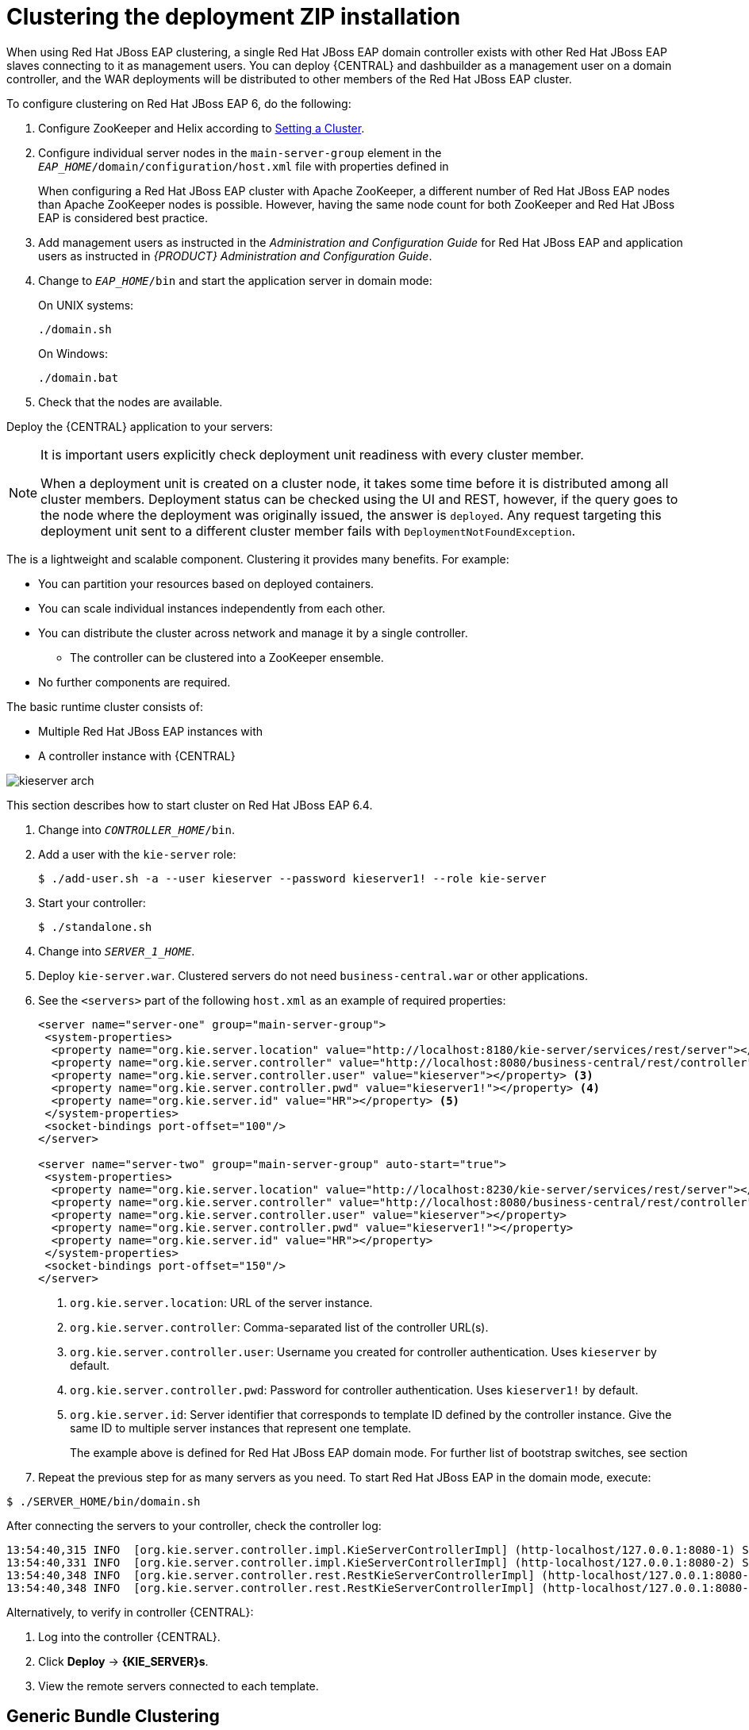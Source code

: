 [[cluster-custom-config-proc]]

= Clustering the deployment ZIP installation

When using Red Hat JBoss EAP clustering, a single Red Hat JBoss EAP domain controller exists with other Red Hat JBoss EAP slaves connecting to it as management users. You can deploy {CENTRAL} and dashbuilder as a management user on a domain controller, and the WAR deployments will be distributed to other members of the Red Hat JBoss EAP cluster.

To configure clustering on Red Hat JBoss EAP 6, do the following:

. Configure ZooKeeper and Helix according to <<_setting_up_a_cluster>>.

ifdef::BPMS[]
. Configure Quartz according to <<_setting_up_quartz>>.
endif::BPMS[]

ifdef::BPMS[]
		. Install the JDBC driver. See the https://access.redhat.com/documentation/en-US/JBoss_Enterprise_Application_Platform/6.4/html/Administration_and_Configuration_Guide/sect-JDBC_Drivers.html#Install_a_JDBC_Driver_with_the_Management_Console[Install a JDBC Driver with the Management Console] chapter of the _Red Hat JBoss EAP Administration and Configuration Guide_.
endif::BPMS[]

ifdef::BPMS[]
. Configure the data source for the server. Based on the mode you use, open `domain.xml` or `standalone.xml`, located at `_EAP_HOME_/_MODE_/configuration`.
.  Locate the `full` profile, and do the following:
+
.. Add the definition of the main data source used by {PRODUCT}.
ifdef::BPMS[]
+
.PostgreSQL Data Source Defined as Main Red Hat JBoss BPM Suite Data Source
====
[source,xml]
----
<datasource jndi-name="java:jboss/datasources/psbpmsDS"
            pool-name="postgresDS" enabled="true" use-java-context="true">
  <connection-url>jdbc:postgresql://localhost:5432/jbpm</connection-url>
  <driver>postgres</driver>
  <security>
    <user-name>bpms</user-name>
    <password>bpms</password>
  </security>
</datasource>
----
====
endif::BPMS[]
ifdef::BRMS[]
+
.PostgreSQL Data Source Defined as Main JBoss BRMS Data Source
====
[source,xml]
----
<datasource jndi-name="java:jboss/datasources/psbrmsDS"
            pool-name="postgresDS" enabled="true" use-java-context="true">
  <connection-url>jdbc:postgresql://localhost:5432/jbrm</connection-url>
  <driver>postgres</driver>
  <security>
    <user-name>brms</user-name>
    <password>brms</password>
  </security>
</datasource>
----
====
endif::BRMS[]
.. Add the definition of the data source for the Quartz service.
ifdef::BPMS[]
+
.PostgreSQL Data Source Defined as Quartz Data Source
====
[source,xml]
----
<datasource jta="false" jndi-name="java:jboss/datasources/quartzNotManagedDS"
            pool-name="quartzNotManagedDS" enabled="true" use-java-context="true">
  <connection-url>jdbc:postgresql://localhost:5432/jbpm</connection-url>
  <driver>postgres</driver>
  <security>
    <user-name>bpms</user-name>
    <password>bpms</password>
  </security>
</datasource>
----
====
endif::BPMS[]
ifdef::BRMS[]
+
.PostgreSQL Data Source Defined as Quartz Data Source
====
[source,xml]
----
<datasource jta="false" jndi-name="java:jboss/datasources/quartzNotManagedDS"
            pool-name="quartzNotManagedDS" enabled="true" use-java-context="true">
  <connection-url>jdbc:postgresql://localhost:5432/jbrm</connection-url>
  <driver>postgres</driver>
  <security>
    <user-name>brms</user-name>
    <password>brms</password>
  </security>
</datasource>
----
====
endif::BRMS[]
.. Define the data source driver.
+
.PostgreSQL Driver Definition
====
[source,xml]
----
<driver name="postgres" module="org.postgresql">
  <xa-datasource-class>org.postgresql.xa.PGXADataSource</xa-datasource-class>
</driver>
----
====

.. If you are deploying {PRODUCT} on Red Hat JBoss EAP 7.0, ensure that the data sources contain schemas. To create the data source schemas, you can use the DDL scripts located in `jboss-bpmsuite-brms-{PRODUCT_VERSION}-supplementary-tools.zip`. If your data source does not contain schemas, ensure your nodes start one at a time.
+
Additionally, when deploying on Red Hat JBoss EAP 7.0, open `_EAP_HOME_/domain/business-central.war/WEB-INF/classes/META-INF/persistence.xml` and change the property `hibernate.hbm2ddl.auto="update"` to `hibernate.hbm2ddl.auto="none"`.
endif::BPMS[]
. Configure individual server nodes in the `main-server-group` element in the `_EAP_HOME_/domain/configuration/host.xml` file with properties defined in
ifdef::BPMS[]
<<_cluster_properties_BPMS>>.
endif::BPMS[]
ifdef::BRMS[]
<<_cluster_properties_BRMS>>.
endif::BRMS[]
+
When configuring a Red Hat JBoss EAP cluster with Apache ZooKeeper, a different number of Red Hat JBoss EAP nodes than Apache ZooKeeper nodes is possible. However, having the same node count for both ZooKeeper and Red Hat JBoss EAP is considered best practice.
ifdef::BPMS[]
+
[[_cluster_properties_BPMS]]
.Cluster Node Properties
[cols="1,1,2", frame="all", options="header"]
|===
|Property Name
|Value
|Description

|jboss.node.name
|nodeOne
|Node name unique within the cluster.

|org.quartz.properties
|/bpms/quartz-definition.properties
|Absolute path to the Quartz configuration file.

|org.uberfire.cluster.id
|bpms-cluster
|Helix cluster name.

|org.uberfire.cluster.local.id
|nodeOne_12345
|Unique ID of the Helix cluster node. Note that `:` is replaced with `_`.

|org.uberfire.cluster.vfs.lock
|vfs-repo
|Name of the resource defined on the Helix cluster.

|org.uberfire.cluster.zk
|server1:2181
|ZooKeeper location.

|org.uberfire.metadata.index.dir
|/home/jbpm/node[N]/index
|Location where the index for search is to be created (maintained by Apache Lucene).

|org.uberfire.nio.git.daemon.host
|nodeOne
|The name of the daemon host machine in a physical cluster.

|org.uberfire.nio.git.daemon.port
|9418
|Port used by the VFS repo to accept client connections. The port must be unique for each cluster member.

|org.uberfire.nio.git.dir
|/home/jbpm/node[N]/repo
|Git (VFS) repository location on node[N].

|org.uberfire.nio.git.ssh.host
|nodeOne
|The name of the SSH host machine in a physical cluster.

|org.uberfire.nio.git.ssh.port
|8003
|The unique port number for ssh access to the GIT repo for a cluster running on physical machines.

|org.uberfire.nio.git.ssh.hostport and org.uberfire.nio.git.daemon.hostport
|8003 and 9418
|In a virtualized environment, the outside port to be used.
|===
endif::BPMS[]
ifdef::BRMS[]
+
[[_cluster_properties_BRMS]]
.Cluster Node Properties
[cols="1,1,2", frame="all", options="header"]
|===
|Property Name
|Value
|Description

|org.uberfire.nio.git.dir
|/home/jbrm/node[N]/repo
|Git (VFS) repository location on node[N].

|jboss.node.name
|nodeOne
|Node name unique within the cluster.

|org.uberfire.cluster.id
|brms-cluster
|Helix cluster name.

|org.uberfire.cluster.zk
|server1:2181
|ZooKeeper location.

|org.uberfire.cluster.local.id
|nodeOne_12345
|Unique ID of the Helix cluster node. Note that `:` is replaced with `_`.

|org.uberfire.cluster.vfs.lock
|vfs-repo
|Name of the resource defined on the Helix cluster.

|org.uberfire.nio.git.daemon.port
|9418
|Port used by the VFS repo to accept client connections. The port must be unique for each cluster member.

|org.uberfire.metadata.index.dir
|/home/jbrm/node[N]/index
|Location where the index for search is to be created (maintained by Apache Lucene).

|org.uberfire.nio.git.ssh.port
|8003
|The unique port number for ssh access to the Git repo for a cluster running on physical machines.

|org.uberfire.nio.git.daemon.host
|nodeOne
|The name of the daemon host machine in a physical cluster.

|org.uberfire.nio.git.ssh.host
|nodeOne
|The name of the SSH host machine in a physical cluster.

|org.uberfire.nio.git.ssh.hostport and org.uberfire.nio.git.daemon.hostport
|8003 and 9418
|In a virtualized environment, the outside port to be used.
|===
endif::BRMS[]

ifdef::BPMS[]
+
.Cluster nodeOne Configuration
====
[source,xml]
----
<system-properties>
  <property name="org.uberfire.nio.git.dir" value="/tmp/bpms/nodeone"
            boot-time="false"/>
  <property name="jboss.node.name" value="nodeOne" boot-time="false"/>
  <property name="org.uberfire.cluster.id" value="bpms-cluster" boot-time="false"/>
  <property name="org.uberfire.cluster.zk"
            value="server1:2181,server2:2182,server3:2183" boot-time="false"/>
  <property name="org.uberfire.cluster.local.id" value="nodeOne_12345"
            boot-time="false"/>
  <property name="org.uberfire.cluster.vfs.lock" value="vfs-repo" boot-time="false"/>
  <property name="org.uberfire.nio.git.daemon.host" value="nodeOne"/>
  <property name="org.uberfire.nio.git.daemon.port" value="9418" boot-time="false"/>
  <property name="org.uberfire.nio.git.daemon.hostport" value="9418"
            boot-time="false"/>
  <property name="org.uberfire.nio.git.ssh.port" value="8003" boot-time="false"/>
  <property name="org.uberfire.nio.git.ssh.hostport" value="8003" boot-time="false"/>
  <property name="org.uberfire.nio.git.ssh.host" value="nodeOne"/>
  <property name="org.uberfire.metadata.index.dir" value="/tmp/jbpm/nodeone"
            boot-time="false"/>
  <property name="org.uberfire.nio.git.ssh.cert.dir" value="/tmp/jbpm/nodeone"
            boot-time="false"/>
  <property name="org.quartz.properties"
            value="/tmp/jbpm/quartz/quartz-db-postgres.properties" boot-time="false"/>
</system-properties>
----
====
endif::BPMS[]
ifdef::BPMS[]
+
.Cluster nodeTwo Configuration
====
[source,xml]
----
<system-properties>
  <property name="org.uberfire.nio.git.dir" value="/tmp/bpms/nodetwo"
            boot-time="false"/>
  <property name="jboss.node.name" value="nodeTwo" boot-time="false"/>
  <property name="org.uberfire.cluster.id" value="bpms-cluster" boot-time="false"/>
  <property name="org.uberfire.cluster.zk"
            value="server1:2181,server2:2182,server3:2183" boot-time="false"/>
  <property name="org.uberfire.cluster.local.id" value="nodeTwo_12346"
            boot-time="false"/>
  <property name="org.uberfire.cluster.vfs.lock" value="vfs-repo" boot-time="false"/>
  <property name="org.uberfire.nio.git.daemon.host" value="nodeTwo" />
  <property name="org.uberfire.nio.git.daemon.port" value="9419" boot-time="false"/>
  <property name="org.uberfire.nio.git.daemon.hostport" value="9419"
            boot-time="false"/>
  <property name="org.uberfire.nio.git.ssh.port" value="8004" boot-time="false"/>
  <property name="org.uberfire.nio.git.ssh.hostport" value="8004" boot-time="false"/>
  <property name="org.uberfire.nio.git.ssh.host" value="nodeTwo" />
  <property name="org.uberfire.metadata.index.dir" value="/tmp/jbpm/nodetwo"
            boot-time="false"/>
  <property name="org.uberfire.nio.git.ssh.cert.dir" value="/tmp/jbpm/nodetwo"
            boot-time="false"/>
  <property name="org.quartz.properties"
            value="/tmp/jbpm/quartz/quartz-db-postgres.properties" boot-time="false"/>
</system-properties>
----
====
endif::BPMS[]
ifdef::BPMS[]
+
.Cluster nodeThree Configuration
====
[source,xml]
----
<system-properties>
  <property name="org.uberfire.nio.git.dir" value="/tmp/bpms/nodethree"
            boot-time="false"/>
  <property name="jboss.node.name" value="nodeThree" boot-time="false"/>
  <property name="org.uberfire.cluster.id" value="bpms-cluster" boot-time="false"/>
  <property name="org.uberfire.cluster.zk"
            value="server1:2181,server2:2182,server3:2183" boot-time="false"/>
  <property name="org.uberfire.cluster.local.id" value="nodeThree_12347"
            boot-time="false"/>
  <property name="org.uberfire.cluster.vfs.lock" value="vfs-repo" boot-time="false"/>
  <property name="org.uberfire.nio.git.daemon.host" value="nodeThree" />
  <property name="org.uberfire.nio.git.daemon.port" value="9420" boot-time="false"/>
  <property name="org.uberfire.nio.git.daemon.hostport" value="9420"
            boot-time="false"/>
  <property name="org.uberfire.nio.git.ssh.port" value="8005" boot-time="false"/>
  <property name="org.uberfire.nio.git.ssh.hostport" value="8005" boot-time="false"/>
  <property name="org.uberfire.nio.git.ssh.host" value="nodeThree" />
  <property name="org.uberfire.metadata.index.dir" value="/tmp/jbpm/nodethree"
            boot-time="false"/>
  <property name="org.uberfire.nio.git.ssh.cert.dir" value="/tmp/jbpm/nodethree"
            boot-time="false"/>
  <property name="org.quartz.properties"
            value="/tmp/jbpm/quartz/quartz-db-postgres.properties" boot-time="false"/>
</system-properties>
----
====
endif::BPMS[]
ifdef::BRMS[]
+
.Cluster nodeOne Configuration
====
[source,xml]
----
<system-properties>
  <property name="org.uberfire.nio.git.dir" value="/tmp/brms/nodeone"
            boot-time="false"/>
  <property name="jboss.node.name" value="nodeOne" boot-time="false"/>
  <property name="org.uberfire.cluster.id" value="brms-cluster" boot-time="false"/>
  <property name="org.uberfire.cluster.zk"
            value="server1:2181,server2:2181,server3:2181" boot-time="false"/>
  <property name="org.uberfire.cluster.local.id" value="nodeOne_12345"
            boot-time="false"/>
  <property name="org.uberfire.cluster.vfs.lock" value="vfs-repo" boot-time="false"/>
  <property name="org.uberfire.nio.git.daemon.port" value="9418" boot-time="false"/>
  <property name="org.uberfire.metadata.index.dir" value="/tmp/jbrm/nodeone"
            boot-time="false"/>
  <property name="org.uberfire.nio.git.ssh.cert.dir" value="/tmp/jbpm/nodeone"
            boot-time="false"/>
  <property name="org.uberfire.nio.git.ssh.port" value="8003" boot-time="false"/>
  <property name="org.uberfire.nio.git.daemon.host" value="nodeOne" />
  <property name="org.uberfire.nio.git.ssh.host" value="nodeOne" />
  <property name="org.uberfire.nio.git.ssh.hostport" value="8003" boot-time="false"/>
  <property name="org.uberfire.nio.git.daemon.hostport" value="9418"
            boot-time="false"/>
</system-properties>
----
====
endif::BRMS[]
ifdef::BRMS[]
+
.Cluster nodeTwo Configuration
====
[source,xml]
----
<system-properties>
  <property name="org.uberfire.nio.git.dir" value="/tmp/brms/nodetwo"
            boot-time="false"/>
  <property name="jboss.node.name" value="nodeTwo" boot-time="false"/>
  <property name="org.uberfire.cluster.id" value="brms-cluster" boot-time="false"/>
  <property name="org.uberfire.cluster.zk"
            value="server1:2181,server2:2182,server3:2183" boot-time="false"/>
  <property name="org.uberfire.cluster.local.id" value="nodeTwo_12346"
            boot-time="false"/>
  <property name="org.uberfire.cluster.vfs.lock" value="vfs-repo" boot-time="false"/>
  <property name="org.uberfire.nio.git.daemon.port" value="9418" boot-time="false"/>
  <property name="org.uberfire.metadata.index.dir" value="/tmp/jbrm/nodetwo"
            boot-time="false"/>
  <property name="org.uberfire.nio.git.ssh.cert.dir" value="/tmp/jbpm/nodetwo"
            boot-time="false"/>
  <property name="org.uberfire.nio.git.ssh.port" value="8003" boot-time="false"/>
  <property name="org.uberfire.nio.git.daemon.host" value="nodeTwo" />
  <property name="org.uberfire.nio.git.ssh.host" value="nodeTwo" />
  <property name="org.uberfire.nio.git.ssh.hostport" value="8003" boot-time="false"/>
  <property name="org.uberfire.nio.git.daemon.hostport" value="9418"
            boot-time="false"/>
</system-properties>
----
====
endif::BRMS[]
ifdef::BRMS[]
+
.Cluster nodeThree Configuration
====
[source,xml]
----
<system-properties>
  <property name="org.uberfire.nio.git.dir" value="/tmp/brms/nodethree"
            boot-time="false"/>
  <property name="jboss.node.name" value="nodeThree" boot-time="false"/>
  <property name="org.uberfire.cluster.id" value="brms-cluster" boot-time="false"/>
  <property name="org.uberfire.cluster.zk"
            value="server1:2181,server2:2182,server3:2183" boot-time="false"/>
  <property name="org.uberfire.cluster.local.id" value="nodeThree_12347"
            boot-time="false"/>
  <property name="org.uberfire.cluster.vfs.lock" value="vfs-repo" boot-time="false"/>
  <property name="org.uberfire.nio.git.daemon.port" value="9418" boot-time="false"/>
  <property name="org.uberfire.metadata.index.dir" value="/tmp/jbrm/nodethree"
            boot-time="false"/>
  <property name="org.uberfire.nio.git.ssh.cert.dir" value="/tmp/jbpm/nodethree"
            boot-time="false"/>
  <property name="org.uberfire.nio.git.ssh.port" value="8003" boot-time="false"/>
  <property name="org.uberfire.nio.git.daemon.host" value="nodeThree" />
  <property name="org.uberfire.nio.git.ssh.host" value="nodeThree" />
  <property name="org.uberfire.nio.git.ssh.hostport" value="8003" boot-time="false"/>
  <property name="org.uberfire.nio.git.daemon.hostport" value="9418"
            boot-time="false"/>
</system-properties>
----
====
endif::BRMS[]

. Add management users as instructed in the _Administration and Configuration Guide_ for Red Hat JBoss EAP and application users as instructed in _{PRODUCT} Administration and Configuration Guide_.
// change on purpose - cd = change directory
. Change to `_EAP_HOME_/bin` and start the application server in domain mode:
+
On UNIX systems:
+
----
./domain.sh
----
+
On Windows:
+
----
./domain.bat
----

. Check that the nodes are available.

Deploy the {CENTRAL} application to your servers:

ifdef::BPMS[]
. Change the predefined persistence of the application to the required database (PostgreSQL): in `persistence.xml` change the following:
+
.. `jta-data-source` name to the source defined on the application server (`java:jboss/datasources/psbpmsDS`).
.. Hibernate dialect to be match the data source dialect (`org.hibernate.dialect.PostgreSQLDialect`).

. Log in as the management user to the server *Administration* console of your domain and add the new deployments using the *Runtime view* of the console. Once the deployment is added to the domain, assign it to the correct server group (`main-server-group`).
endif::BPMS[]

ifdef::BRMS[]
* Log in as the management user to the server *Administration* console of your domain and add the new deployments using the *Runtime view* of the console. Once the deployment is added to the domain, assign it to the correct server group (`main-server-group`).
endif::BRMS[]

[NOTE]
====
It is important users explicitly check deployment unit readiness with every cluster member.

When a deployment unit is created on a cluster node, it takes some time before it is distributed among all cluster members. Deployment status can be checked using the UI and REST, however, if the query goes to the node where the deployment was originally issued, the answer is `deployed`. Any request targeting this deployment unit sent to a different cluster member fails with `DeploymentNotFoundException`.
====

ifdef::BPMS[]
[[_exec_server]]
=== Clustering the Intelligent Process Server
endif::BPMS[]
ifdef::BRMS[]
[[_exec_server]]
=== Clustering the Realtime Decision Server
endif::BRMS[]

The
ifdef::BPMS[]
Intelligent Process Server
endif::BPMS[]
ifdef::BRMS[]
Realtime Decision Server
endif::BRMS[]
is a lightweight and scalable component. Clustering it provides many benefits. For example:

* You can partition your resources based on deployed containers.
* You can scale individual instances independently from each other.
* You can distribute the cluster across network and manage it by a single controller.
** The controller can be clustered into a ZooKeeper ensemble.
* No further components are required.

The basic runtime cluster consists of:

* Multiple Red Hat JBoss EAP instances with
ifdef::BPMS[]
Intelligent Process Server
endif::BPMS[]
ifdef::BRMS[]
Realtime Decision Server
endif::BRMS[]
* A controller instance with {CENTRAL}

image::kieserver-arch.png[]

This section describes how to start
ifdef::BPMS[]
Intelligent Process Server
endif::BPMS[]
ifdef::BRMS[]
Realtime Decision Server
endif::BRMS[]
cluster on Red Hat JBoss EAP 6.4.

ifdef::BPMS[]
.Creating an Intelligent Process Server Cluster
endif::BPMS[]
ifdef::BRMS[]
.Creating a Realtime Decision Server Cluster
endif::BRMS[]
. Change into `_CONTROLLER_HOME_/bin`.
. Add a user with the `kie-server` role:
+
[source,bash]
----
$ ./add-user.sh -a --user kieserver --password kieserver1! --role kie-server
----
. Start your controller:
+
[source,bash]
----
$ ./standalone.sh
----
. Change into `_SERVER_1_HOME_`.
. Deploy `kie-server.war`. Clustered servers do not need `business-central.war` or other applications.
. See the `<servers>` part of the following `host.xml` as an example of required properties:
+
[source,xml]
----
<server name="server-one" group="main-server-group">
 <system-properties>
  <property name="org.kie.server.location" value="http://localhost:8180/kie-server/services/rest/server"></property> <1>
  <property name="org.kie.server.controller" value="http://localhost:8080/business-central/rest/controller"></property> <2>
  <property name="org.kie.server.controller.user" value="kieserver"></property> <3>
  <property name="org.kie.server.controller.pwd" value="kieserver1!"></property> <4>
  <property name="org.kie.server.id" value="HR"></property> <5>
 </system-properties>
 <socket-bindings port-offset="100"/>
</server>

<server name="server-two" group="main-server-group" auto-start="true">
 <system-properties>
  <property name="org.kie.server.location" value="http://localhost:8230/kie-server/services/rest/server"></property>
  <property name="org.kie.server.controller" value="http://localhost:8080/business-central/rest/controller"></property>
  <property name="org.kie.server.controller.user" value="kieserver"></property>
  <property name="org.kie.server.controller.pwd" value="kieserver1!"></property>
  <property name="org.kie.server.id" value="HR"></property>
 </system-properties>
 <socket-bindings port-offset="150"/>
</server>
----
<1> `org.kie.server.location`: URL of the server instance.
<2> `org.kie.server.controller`: Comma-separated list of the controller URL(s).
<3> `org.kie.server.controller.user`: Username you created for controller authentication. Uses `kieserver` by default.
<4> `org.kie.server.controller.pwd`: Password for controller authentication. Uses `kieserver1!` by default.
<5> `org.kie.server.id`: Server identifier that corresponds to template ID defined by the controller instance. Give the same ID to multiple server instances that represent one template.
+
The example above is defined for Red Hat JBoss EAP domain mode. For further list of bootstrap switches, see section
ifdef::BPMS[]
https://access.qa.redhat.com/documentation/en/red-hat-jboss-bpm-suite/6.4/paged/administration-and-configuration-guide/chapter-3-intelligent-process-server#bootstrap_switches[Bootstrap Switches] of the _{PRODUCT} Administration and Configuration Guide_.
endif::BPMS[]
ifdef::BRMS[]
https://access.qa.redhat.com/documentation/en/red-hat-jboss-brms/6.4/paged/administration-and-configuration-guide/chapter-3-realtime-decision-server#bootstrap_switches[Bootstrap Switches] of _{PRODUCT} Administration and Configuration Guide_.
endif::BRMS[]
. Repeat the previous step for as many servers as you need. To start Red Hat JBoss EAP in the domain mode, execute:
[source,bash]
----
$ ./SERVER_HOME/bin/domain.sh
----

After connecting the servers to your controller, check the controller log:
[source]
----
13:54:40,315 INFO  [org.kie.server.controller.impl.KieServerControllerImpl] (http-localhost/127.0.0.1:8080-1) Server http://localhost:8180/kie-server/services/rest/server connected to controller
13:54:40,331 INFO  [org.kie.server.controller.impl.KieServerControllerImpl] (http-localhost/127.0.0.1:8080-2) Server http://localhost:8230/kie-server/services/rest/server connected to controller
13:54:40,348 INFO  [org.kie.server.controller.rest.RestKieServerControllerImpl] (http-localhost/127.0.0.1:8080-1) Server with id 'HR' connected
13:54:40,348 INFO  [org.kie.server.controller.rest.RestKieServerControllerImpl] (http-localhost/127.0.0.1:8080-2) Server with id 'HR' connected
----

Alternatively, to verify in controller {CENTRAL}:

. Log into the controller {CENTRAL}.
. Click *Deploy* -> *{KIE_SERVER}s*.
. View the remote servers connected to each template.


[[_generic_bundle_clustering_setup]]
== Generic Bundle Clustering

[[_setting_up_a_cluster]]
=== Setting a Cluster

[NOTE]
====
If you do not use {CENTRAL}, skip this section.
====

To cluster your Git (VFS) repository in {CENTRAL}:

. Download the `jboss-bpmsuite-brms-_VERSION_-supplementary-tools.zip`, which contains Apache ZooKeeper, Apache Helix, and Quartz DDL scripts.
. Unzip the archive: the `ZooKeeper` directory (`_ZOOKEEPER_HOME_`) and the `Helix` directory (`_HELIX_HOME_`) are created.

. Configure Apache ZooKeeper:
+
.. In the ZooKeeper directory, change to `conf` and execute:
+
[source]
----
cp zoo_sample.cfg zoo.cfg
----
.. Edit `zoo.cfg`:
+
[source]
----
# The directory where the snapshot is stored.
dataDir=$ZOOKEEPER_HOME/data/

# The port at which the clients connects.
clientPort=2181

# Defining ZooKeeper ensemble.
# server.{ZooKeeperNodeID}={server}:{port:range}
server.1=localhost:2888:3888
server.2=localhost:2889:3889
server.3=localhost:2890:3890
----
+
NOTE: Multiple ZooKeeper nodes are not required for clustering.
+

Make sure the `dataDir` location exists and is accessible.
.. Assign a node ID to each member that will run ZooKeeper. For example, use `1`, `2`, and `3` for node 1, node 2 and node 3 respectively.
+
The ZooKeeper node ID is specified in a field called `myid` under the data directory of ZooKeeper on each node. For example, on node 1, execute:
+
[source]
----
echo "1" > /zookeeper/data/myid
----

. Provide further ZooKeeper configuration if necessary.
+
. Change to `_ZOOKEEPER_HOME_/bin/` and start ZooKeeper:
+
[source]
----
./zkServer.sh start
----
+
You can check the ZooKeeper log in the `_ZOOKEEPER_HOME_/bin/zookeeper.out` file. Check this log to ensure that the ensemble (cluster) is formed successfully. One of the nodes should be elected as leader with the other two nodes following it.

. Once the ZooKeeper ensemble is started, configure and start Helix. Helix needs to be configured from a single node only. The configuration is then stored by the ZooKeeper ensemble and shared as appropriate.
+
Configure the cluster with the ZooKeeper server as the master of the configuration:
+
.. Create the cluster by providing the ZooKeeper Host and port as a comma-separated list:
+
[source]
----
$HELIX_HOME/bin/helix-admin.sh --zkSvr ZOOKEEPER_HOST:ZOOKEEPER_PORT --addCluster <clustername>
----
.. Add your nodes to the cluster:
+
[source]
----
HELIX_HOME/bin/helix-admin.sh --zkSvr ZOOKEEPER_HOST:ZOOKEEPER_PORT --addNode <clustername>:<name_uniqueID>
----
ifdef::BPMS[]
+
.Adding Three Cluster Nodes
====
[source]
----
./helix-admin.sh --zkSvr server1:2181,server2:2182,server3:2183 --addNode bpms-cluster nodeOne:12345
./helix-admin.sh --zkSvr server1:2181,server2:2182,server3:2183 --addNode bpms-cluster nodeTwo:12346
./helix-admin.sh --zkSvr server1:2181,server2:2182,server3:2183 --addNode bpms-cluster nodeThree:12347
----
====
endif::BPMS[]
ifdef::BRMS[]
+
.Adding Two Cluster Nodes
====
[source]
----
./helix-admin.sh --zkSvr server1:2181,server2:2182,server3:2183 --addNode brms-cluster nodeOne:12345
./helix-admin.sh --zkSvr server1:2181,server2:2182,server3:2183 --addNode brms-cluster nodeTwo:12346
./helix-admin.sh --zkSvr server1:2181,server2:2182,server3:2183 --addNode brms-cluster nodeThree:12347
----
====
endif::BRMS[]

. Add resources to the cluster.
+
[source]
----
helix-admin.sh --zkSvr ZOOKEEPER_HOST:ZOOKEEPER_PORT  --addResource <clustername> <resourceName> <numPartitions> <stateModelName>
----
+
Learn more about state machine configuration at http://helix.apache.org/0.6.5-docs/tutorial_state.html[Helix Tutorial: State Machine Configuration].
ifdef::BPMS[]
+
.Adding vfs-repo as Resource
====
[source]
----
./helix-admin.sh --zkSvr server1:2181,server2:2182,server3:2183 --addResource bpms-cluster vfs-repo 1 LeaderStandby AUTO_REBALANCE
----
====
endif::BPMS[]
ifdef::BRMS[]
+
.Adding vfs-repo as Resource
====
[source]
----
./helix-admin.sh --zkSvr server1:2181,server2:2182,server3:2183 --addResource brms-cluster vfs-repo 1 LeaderStandby AUTO_REBALANCE
----
====
endif::BRMS[]

. Rebalance the cluster with the three nodes.
+
[source]
----
helix-admin.sh --zkSvr ZOOKEEPER_HOST:ZOOKEEPER_PORT --rebalance <clustername> <resourcename> <replicas>
----
+
Learn more about rebalancing at http://helix.apache.org/0.6.5-docs/tutorial_rebalance.html[Helix Tutorial: Rebalancing Algorithms].
ifdef::BPMS[]
+
.Rebalancing bpms-cluster
====
[source]
----
./helix-admin.sh --zkSvr server1:2181,server2:2182,server3:2183 --rebalance bpms-cluster vfs-repo 3
----
====
endif::BPMS[]
ifdef::BRMS[]
+
.Rebalancing brms-cluster
====
[source]
----
./helix-admin.sh --zkSvr server1:2181,server2:2182,server3:2183 --rebalance brms-cluster vfs-repo 3
----
====
endif::BRMS[]
+
In this command, `3` stands for three ZooKeeper nodes.

. Start the Helix controller in all the nodes in the cluster.
ifdef::BPMS[]
+
.Starting Helix Controller
====
[source]
----
./run-helix-controller.sh --zkSvr server1:2181,server2:2182,server3:2183 --cluster bpms-cluster 2>&1 > ./controller.log &
----
====
endif::BPMS[]
ifdef::BRMS[]
+
.Starting Helix Controller
====
[source]
----
./run-helix-controller.sh --zkSvr server1:2181,server2:2182,server3:2183 --cluster brms-cluster 2>&1 > ./controller.log &
----
====
endif::BRMS[]

NOTE: In case you decide to cluster ZooKeeper, add an odd number of instances in order to recover from failure. After a failure, the remaining number of nodes still need to be able to form a majority. For example a cluster of five ZooKeeper nodes can withstand loss of two nodes in order to fully recover. One ZooKeeper instance is still possible, replication will work, however no recover possibilities are available if it fails.


=== Starting and Stopping a Cluster

To start your cluster, see COMMENT: add xref starting_cluster>>. To stop your cluster, see COMMENT: add xref.

ifdef::BPMS[]

[[_setting_up_quartz]]
=== Setting Quartz

NOTE: If you are not using Quartz (timers) in your business processes, or if you are not using the
ifdef::BPMS[]
Intelligent Process Server,
endif::BPMS[]
ifdef::BRMS[]
Realtime Decision Server,
endif::BRMS[]
skip this section. If you want to replicate timers in your business process, use the Quartz component.

Before you can configure the database on your application server, you need to prepare the database for Quartz to create Quartz tables, which will hold the timer data, and the Quartz definition file.

To configure Quartz:

. Configure the database. Make sure to use one of the supported non-JTA data sources. Since Quartz needs a non-JTA data source, you cannot use the {CENTRAL} data source. In the example code, PostgreSQL with the user
ifdef::BPMS[]
`bpms`
endif::BPMS[]
ifdef::BRMS[]
`brms`
endif::BRMS[]
and password
ifdef::BPMS[]
`bpms`
endif::BPMS[]
ifdef::BRMS[]
`brms`
endif::BRMS[]
is used.
ifdef::BPMS[]
The database must be connected to your application server.
endif::BPMS[]

. Create Quartz tables on your database to allow timer events synchronization. To do so, use the DDL script for your database, which is available in the extracted supplementary ZIP archive in `_QUARTZ_HOME_/docs/dbTables`.

. Create the Quartz configuration file `quartz-definition.properties` in `_JBOSS_HOME_/_MODE_/configuration/` directory and define the Quartz properties.
ifdef::BPMS[]
+
.Quartz Configuration File for PostgreSQL Database
====
[source]
----
#============================================================================
# Configure Main Scheduler Properties
#============================================================================

org.quartz.scheduler.instanceName = jBPMClusteredScheduler
org.quartz.scheduler.instanceId = AUTO

#============================================================================
# Configure ThreadPool
#============================================================================

org.quartz.threadPool.class = org.quartz.simpl.SimpleThreadPool
org.quartz.threadPool.threadCount = 5
org.quartz.threadPool.threadPriority = 5

#============================================================================
# Configure JobStore
#============================================================================

org.quartz.jobStore.misfireThreshold = 60000

org.quartz.jobStore.class=org.quartz.impl.jdbcjobstore.JobStoreCMT
org.quartz.jobStore.driverDelegateClass=org.quartz.impl.jdbcjobstore.PostgreSQLDelegate
org.quartz.jobStore.useProperties=false
org.quartz.jobStore.dataSource=managedDS
org.quartz.jobStore.nonManagedTXDataSource=notManagedDS
org.quartz.jobStore.tablePrefix=QRTZ_
org.quartz.jobStore.isClustered=true
org.quartz.jobStore.clusterCheckinInterval = 20000

#============================================================================
# Configure Datasources
#============================================================================
org.quartz.dataSource.managedDS.jndiURL=jboss/datasources/psbpmsDS
org.quartz.dataSource.notManagedDS.jndiURL=jboss/datasources/quartzNotManagedDS
----
Note the configured data sources that will accommodate the two Quartz schemes at the very end of the file.
====
endif::BPMS[]
ifdef::BRMS[]
+
.Quartz Configuration File for PostgreSQL Database
====
[source]
----
#============================================================================
# Configure Main Scheduler Properties
#============================================================================

org.quartz.scheduler.instanceName = jBPMClusteredScheduler
org.quartz.scheduler.instanceId = AUTO

#============================================================================
# Configure ThreadPool
#============================================================================

org.quartz.threadPool.class = org.quartz.simpl.SimpleThreadPool
org.quartz.threadPool.threadCount = 5
org.quartz.threadPool.threadPriority = 5

#============================================================================
# Configure JobStore
#============================================================================

org.quartz.jobStore.misfireThreshold = 60000

org.quartz.jobStore.class=org.quartz.impl.jdbcjobstore.JobStoreCMT
org.quartz.jobStore.driverDelegateClass=org.quartz.impl.jdbcjobstore.PostgreSQLDelegate
org.quartz.jobStore.useProperties=false
org.quartz.jobStore.dataSource=managedDS
org.quartz.jobStore.nonManagedTXDataSource=notManagedDS
org.quartz.jobStore.tablePrefix=QRTZ_
org.quartz.jobStore.isClustered=true
org.quartz.jobStore.clusterCheckinInterval = 20000

#============================================================================
# Configure Datasources
#============================================================================
org.quartz.dataSource.managedDS.jndiURL=jboss/datasources/psbrmsDS
org.quartz.dataSource.notManagedDS.jndiURL=jboss/datasources/quartzNotManagedDS
----
Note the configured datasources that will accommodate the two Quartz schemes at the very end of the file.
====
endif::BRMS[]
+
[IMPORTANT]
.Cluster Node Check Interval
====
The recommended interval for cluster discovery is 20 seconds and is set in the `org.quartz.jobStore.clusterCheckinInterval` of the `quartz-definition.properties` file. Depending on your set up consider the performance impact and modify the setting as necessary.
====
+
The `org.quartz.jobStore.driverDelegateClass` property that defines the database dialect. If you use Oracle, set it to `org.quartz.impl.jdbcjobstore.oracle.OracleDelegate`.

. Provide the absolute path to your `quartz-definition.properties` file in the `org.quartz.properties` property. For further details, see <<_cluster_properties_BPMS>>.
endif::BPMS[]
